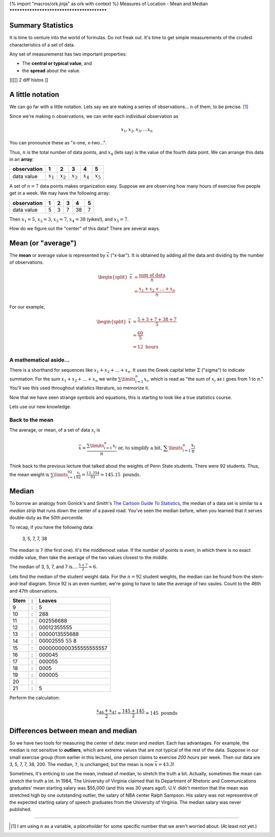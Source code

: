 {% import "macros/ork.jinja" as ork with context %}
Measures of Location - Mean and Median
*******************************************

Summary Statistics
===============================

It is time to venture into the world of formulas. Do not freak out. It's time to get simple measurements of the crudest characteristics of a set of data.

Any set of measuremenst has two important properties:

- The **central or typical value**, and
- the **spread** about the value.

][[[] 2 diff histos ]]

A little notation
=====================

We can go far with a little notation. Lets say we are making a series of observations... :math:`n` of them, to be precise. [#]_ 

Since we're making :math:`n` observations, we can write each individual observation as

.. math::

	x_1, x_2, x_3, \dots x_n

You can pronounce these as "x-one, x-two...".

Thus, :math:`n` is the total number of data points, and :math:`x_4` (lets say) is the value of the fourth data point. We can arrange this data in an **array**:

============	===========	===========	===========	===========	===========
observation 	1       	2       	3       	4       	5  
============	===========	===========	===========	===========	===========
data value  	:math:`x_1`	:math:`x_2`	:math:`x_3`	:math:`x_4`	:math:`x_5`
============	===========	===========	===========	===========	===========


A set of :math:`n = 7` data points makes organization easy. Suppose we are observing how many hours of exercise five people get in a week. We may have the following array:

============	===========	===========	===========	===========	===========
observation 	1       	2       	3       	4       	5  
============	===========	===========	===========	===========	===========
data value  	5          	3          	7          	38         	7          
============	===========	===========	===========	===========	===========

Then :math:`x_1 = 5`, :math:`x_2 = 3`, :math:`x_3 = 7`, :math:`x_4 = 38` (yikes!), and :math:`x_5 = 7`.

How do we figure out the "center" of this data?  There are several ways.


Mean (or "average")
=======================

The **mean** or average value is represented by :math:`\overline{x}` ("x-bar").  It is obtained by adding all the data and dividing by the number of observations.

.. math::
	
	\begin{split}
		\overline{x} &= \frac{\text{sum of data}}{n} \\
		&= \frac{x_1 + x_2 + \dots + x_n}{n}
	\end{split}

For our example,

.. math::
	
	\begin{split}
	\overline{x} &= \frac{5+3+7+38+7}{5} \\
	&= \frac{60}{5} \\
	&= 12 \text{ hours}
	\end{split}

A mathematical aside...
-------------------------------

There is a shorthand for sequences like :math:`x_1 + x_2 + \dots + x_n`. It uses the Greek capital letter :math:`\Sigma` ("sigma") to indicate summation. For the sum :math:`x_1 + x_2 + \dots + x_n` we write :math:`\sum\limits_{i=1}^n x_i`, which is read as "the sum of :math:`x_i` as :math:`i` goes from 1 to :math:`n`." You'll see this used throughout statistics literature, so memorize it.

Now that we have seen strange symbols and equations, this is starting to look like a true statistics course.

Lets use our new knowledge.

Back to the mean
----------------------
The average, or mean, of a set of data :math:`x_i` is

.. math::
	
	\overline{x} = \frac{\sum\limits_{i=1}^n x_i}{n} \text{ or, to simplify a bit, } \sum\limits_{i=1}^n \frac{x_i}{n}

Think back to the previous lecture that talked about the weights of Penn State students. There were 92 students. Thus, the mean weight is :math:`\sum\limits_{i=1}^{92} \frac{x_i}{92} = \frac{13,354}{92} = 145.15 \text{ pounds.}`

Median
=========

To borrow an analogy from Gonick's and Smith's `The Cartoon Guide To Statistics <http://www.amazon.com/Cartoon-Guide-Statistics-Larry-Gonick/dp/0062731025?tag=651998669-20>`_, the median of a data set is similar to a *median strip* that runs down the center of a paved road. You've seen the median before, when you learned that it serves double-duty as the *50th percentile.*

To recap, if you have the following data:

	3, 5, 7, 7, 38

The median is ``7`` (the first one). It's the middlemost value. If the number of points is *even*, in which there is no exact middle value, then take the average of the two values closest to the middle.

The median of 3, 5, 7, and 7 is....  :math:`\frac{5+7}{2} = 6.`

Lets find the median of the student weight data. For the :math:`n = 92` student weights, the median can be found from the stem-and-leaf diagram. Since 92 is an even number, we're going to have to take the average of two vaules. Count to the 46th and 47th observations.

=====	==	===========================================
Stem 	:	Leaves
=====	==	===========================================
9    	:	5
10   	:	288
11   	:	002556688
12   	:	00012355555
13   	:	0000013555688
14   	:	00002555 :math:`\textbf{55}` 8
15   	:	0000000000355555555557
16   	:	000045
17   	:	000055
18   	:	0005
19   	:	000005
20   	:	
21   	:	5
=====	== 	===========================================

Perform the calculation:

.. math::

	\frac{x_{46} + x_{47}}{2} = \frac{145 + 145}{2} = 145 \text{ pounds}


Differences between mean and median
==========================================

So we have two tools for measuring the center of data: *mean* and *median*. Each has advantages. For example, the median is not sensitive to **outliers**, which are extreme values that are not typical of the rest of the data. Suppose in our small exercise group (from earlier in this lecture), one person claims to exercise *200 hours* per week. Then our data are 3, 5, 7, 7, 38, 200. The median, ``7``, is unchanged, but the mean is now :math:`\overline{x} = 43.3`!

Sometimes, it's enticing to use the mean, instead of median, to stretch the truth a bit. Actually, sometimes the mean can stretch the truth a lot. In 1984, The University of Virginia claimed that its Department of Rhetoric and Communications graduates' mean starting salary was $55,000 (and this was 30 years ago!). U.V. didn't mention that the mean was stretched high by one outstanding outlier, the salary of NBA center Ralph Sampson. His salary was not representive of the expected starting salary of speech graduates from the University of Virginia. The median salary was never published.



------------------------------------------------------------------------------------------------------------------------

.. [#] I am using :math:`n` as a variable, a *placeholder* for some specific number that we aren't worried about. (At least not yet.)